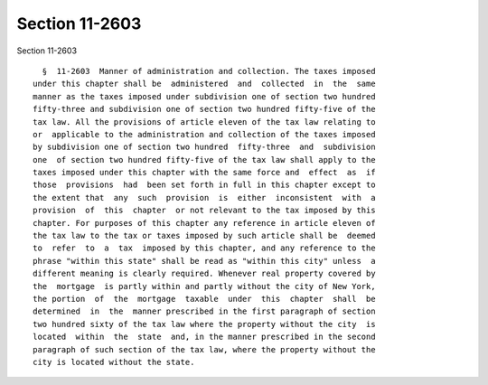 Section 11-2603
===============

Section 11-2603 ::    
        
     
        §  11-2603  Manner of administration and collection. The taxes imposed
      under this chapter shall be  administered  and  collected  in  the  same
      manner as the taxes imposed under subdivision one of section two hundred
      fifty-three and subdivision one of section two hundred fifty-five of the
      tax law. All the provisions of article eleven of the tax law relating to
      or  applicable to the administration and collection of the taxes imposed
      by subdivision one of section two hundred  fifty-three  and  subdivision
      one  of section two hundred fifty-five of the tax law shall apply to the
      taxes imposed under this chapter with the same force and  effect  as  if
      those  provisions  had  been set forth in full in this chapter except to
      the extent that  any  such  provision  is  either  inconsistent  with  a
      provision  of  this  chapter  or not relevant to the tax imposed by this
      chapter. For purposes of this chapter any reference in article eleven of
      the tax law to the tax or taxes imposed by such article shall be  deemed
      to  refer  to  a  tax  imposed by this chapter, and any reference to the
      phrase "within this state" shall be read as "within this city" unless  a
      different meaning is clearly required. Whenever real property covered by
      the  mortgage  is partly within and partly without the city of New York,
      the portion  of  the  mortgage  taxable  under  this  chapter  shall  be
      determined  in  the  manner prescribed in the first paragraph of section
      two hundred sixty of the tax law where the property without the city  is
      located  within  the  state  and, in the manner prescribed in the second
      paragraph of such section of the tax law, where the property without the
      city is located without the state.
    
    
    
    
    
    
    
